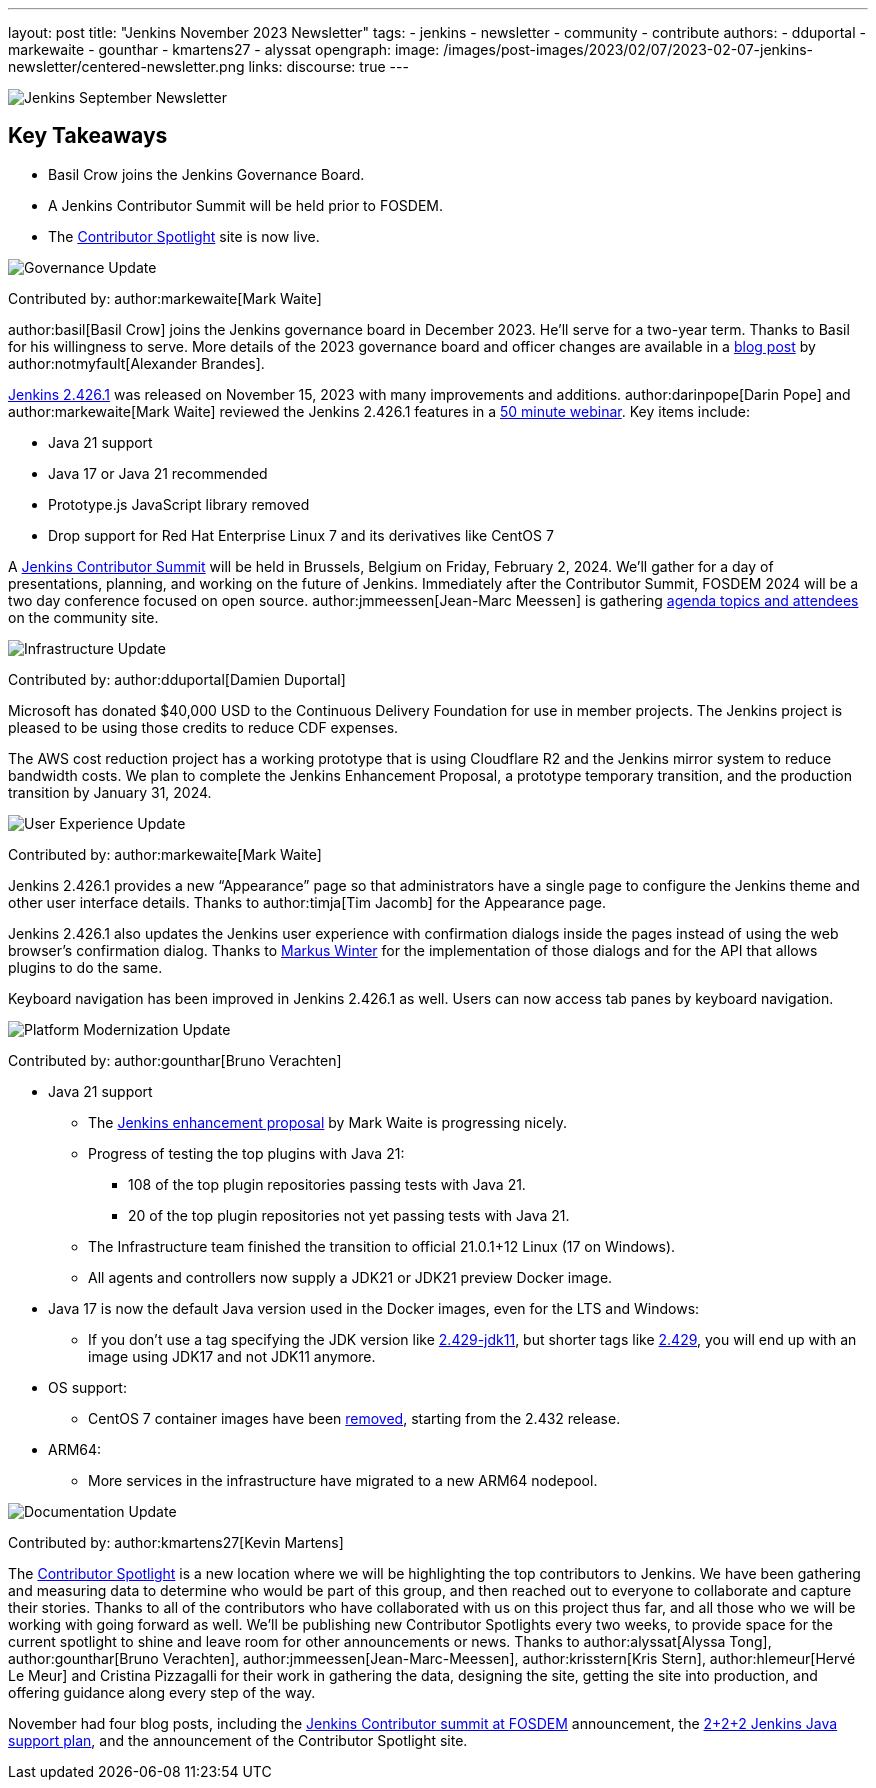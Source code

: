 ---
layout: post
title: "Jenkins November 2023 Newsletter"
tags:
- jenkins
- newsletter
- community
- contribute
authors:
- dduportal
- markewaite
- gounthar
- kmartens27
- alyssat
opengraph:
  image: /images/post-images/2023/02/07/2023-02-07-jenkins-newsletter/centered-newsletter.png
links:
discourse: true
---

image:/images/post-images/2023/02/07/2023-02-07-jenkins-newsletter/centered-newsletter.png[Jenkins September Newsletter]

== Key Takeaways

* Basil Crow joins the Jenkins Governance Board.
* A Jenkins Contributor Summit will be held prior to FOSDEM.
* The link:https://contributors.jenkins.io/[Contributor Spotlight] site is now live.

[[Governance]]
image:/images/post-images/2023/01/12/jenkins-newsletter/governance.png[Governance Update]

Contributed by: author:markewaite[Mark Waite]

author:basil[Basil Crow] joins the Jenkins governance board in December 2023.
He’ll serve for a two-year term.
Thanks to Basil for his willingness to serve.
More details of the 2023 governance board and officer changes are available in a link:/blog/2023/12/08/basil-crow-board-announcement/[blog post] by author:notmyfault[Alexander Brandes].

link:/changelog-stable/#v2.426.1[Jenkins 2.426.1] was released on November 15, 2023 with many improvements and additions.
author:darinpope[Darin Pope] and author:markewaite[Mark Waite] reviewed the Jenkins 2.426.1 features in a link:https://www.youtube.com/watch?v=Pkd_ihgctkc&t=12s[50 minute webinar].
Key items include:

* Java 21 support
* Java 17 or Java 21 recommended
* Prototype.js JavaScript library removed
* Drop support for Red Hat Enterprise Linux 7 and its derivatives like CentOS 7

A link:/blog/2023/11/10/Jenkins-Contributor-Summit-in-Brussels/[Jenkins Contributor Summit] will be held in Brussels, Belgium on Friday, February 2, 2024.
We’ll gather for a day of presentations, planning, and working on the future of Jenkins.
Immediately after the Contributor Summit, FOSDEM 2024 will be a two day conference focused on open source.
author:jmmeessen[Jean-Marc Meessen] is gathering link:https://community.jenkins.io/t/jenkins-contributor-summit-on-feb-2-2024-call-for-topics-and-ideas/10689[agenda topics and attendees] on the community site.


[[infrastructure]]
image:/images/post-images/2023/01/12/jenkins-newsletter/infrastructure.png[Infrastructure Update]

Contributed by: author:dduportal[Damien Duportal]

Microsoft has donated $40,000 USD to the Continuous Delivery Foundation for use in member projects.
The Jenkins project is pleased to be using those credits to reduce CDF expenses.

The AWS cost reduction project has a working prototype that is using Cloudflare R2 and the Jenkins mirror system to reduce bandwidth costs.
We plan to complete the Jenkins Enhancement Proposal, a prototype temporary transition, and the production transition by January 31, 2024.

[[modern-ui]]
image:/images/post-images/2023/01/12/jenkins-newsletter/ui_ux.png[User Experience Update]

Contributed by: author:markewaite[Mark Waite]

Jenkins 2.426.1 provides a new “Appearance” page so that administrators have a single page to configure the Jenkins theme and other user interface details.
Thanks to author:timja[Tim Jacomb] for the Appearance page.

Jenkins 2.426.1 also updates the Jenkins user experience with confirmation dialogs inside the pages instead of using the web browser’s confirmation dialog.
Thanks to link:https://github.com/mawinter69[Markus Winter] for the implementation of those dialogs and for the API that allows plugins to do the same.

Keyboard navigation has been improved in Jenkins 2.426.1 as well.
Users can now access tab panes by keyboard navigation.

[[platform]]
image:/images/post-images/2023/01/12/jenkins-newsletter/platform-modernization.png[Platform Modernization Update]

Contributed by: author:gounthar[Bruno Verachten]


* Java 21 support
** The https://github.com/jenkinsci/jep/blob/cd176912ed8797ddee1066be59b1a68fb9b6bc77/jep/0000/README.adoc[Jenkins enhancement proposal] by Mark Waite is progressing nicely.
** Progress of testing the top plugins with Java 21:
*** 108 of the top plugin repositories passing tests with Java 21.
*** 20 of the top plugin repositories not yet passing tests with Java 21.
** The Infrastructure team finished the transition to official 21.0.1+12 Linux (17 on Windows).
** All agents and controllers now supply a JDK21 or JDK21 preview Docker image.
* Java 17 is now the default Java version used in the Docker images, even for the LTS and Windows:
** If you don’t use a tag specifying the JDK version like https://hub.docker.com/layers/jenkins/jenkins/2.429-jdk11/images/sha256-4a0743c391adeaf80716c14a1d2573f150328181c60b83f23eb1504e59f228bb?context=explore[2.429-jdk11], but shorter tags like https://hub.docker.com/layers/jenkins/jenkins/2.429/images/sha256-9036a884d9a8055a99d4e475080150a6d24b611018ccbc73080d492ccf9930d2?context=explore[2.429], you will end up with an image using JDK17 and not JDK11 anymore.
* OS support:
** CentOS 7 container images have been https://github.com/jenkinsci/docker/pull/1777[removed], starting from the 2.432 release.
* ARM64:
** More services in the infrastructure have migrated to a new ARM64 nodepool.


[[documentation]]
image:/images/post-images/2023/02/07/2023-02-07-jenkins-newsletter/documentation.png[Documentation Update]

Contributed by: author:kmartens27[Kevin Martens]

The link:http://contributors.jenkins.io[Contributor Spotlight] is a new location where we will be highlighting the top contributors to Jenkins.
We have been gathering and measuring data to determine who would be part of this group, and then reached out to everyone to collaborate and capture their stories.
Thanks to all of the contributors who have collaborated with us on this project thus far, and all those who we will be working with going forward as well.
We’ll be publishing new Contributor Spotlights every two weeks, to provide space for the current spotlight to shine and leave room for other announcements or news.
Thanks to author:alyssat[Alyssa Tong], author:gounthar[Bruno Verachten], author:jmmeessen[Jean-Marc-Meessen], author:krisstern[Kris Stern], author:hlemeur[Hervé Le Meur] and Cristina Pizzagalli for their work in gathering the data, designing the site, getting the site into production, and offering guidance along every step of the way.

November had four blog posts, including the link:/blog/2023/11/10/Jenkins-Contributor-Summit-in-Brussels/[Jenkins Contributor summit at FOSDEM] announcement, the link:/blog/2023/11/06/introducing-2-2-2-java-support-plan/[2+2+2 Jenkins Java support plan], and the announcement of the Contributor Spotlight site.
